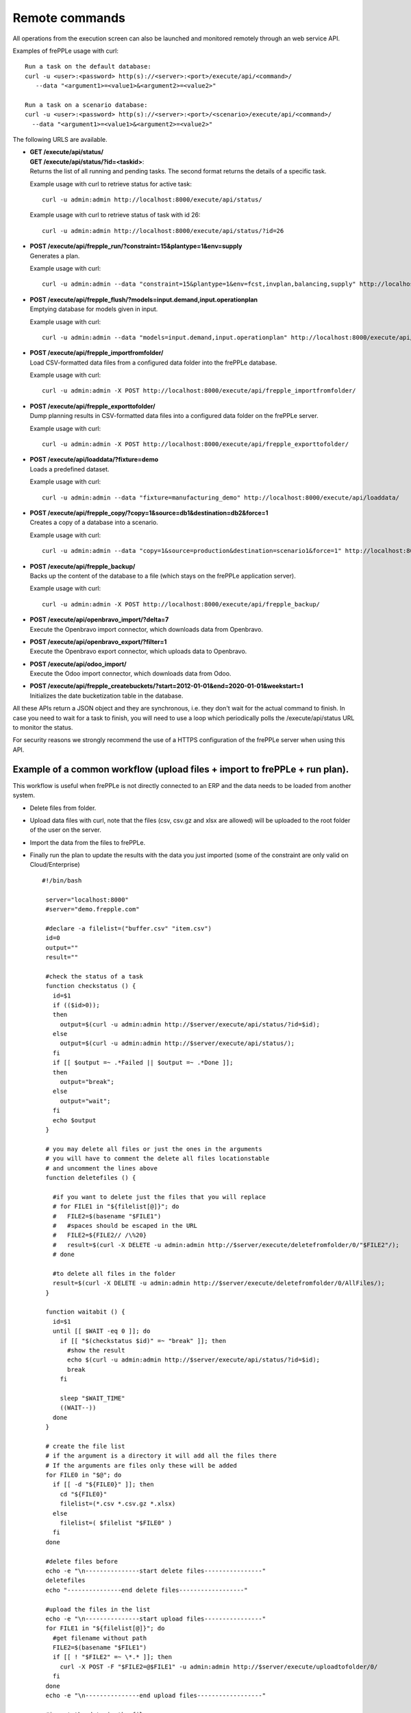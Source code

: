 ===============
Remote commands
===============

All operations from the execution screen can also be launched and
monitored remotely through an web service API.

Examples of frePPLe usage with curl::

   Run a task on the default database:
   curl -u <user>:<password> http(s)://<server>:<port>/execute/api/<command>/
      --data "<argument1>=<value1>&<argument2>=<value2>"

   Run a task on a scenario database:
   curl -u <user>:<password> http(s)://<server>:<port>/<scenario>/execute/api/<command>/
     --data "<argument1>=<value1>&<argument2>=<value2>"

The following URLS are available.

* | **GET /execute/api/status/**
  | **GET /execute/api/status/?id=<taskid>**:
  | Returns the list of all running and pending tasks. The second format
    returns the details of a specific task.

  Example usage with curl to retrieve status for active task::

      curl -u admin:admin http://localhost:8000/execute/api/status/

  Example usage with curl to retrieve status of task with id 26::

      curl -u admin:admin http://localhost:8000/execute/api/status/?id=26

* | **POST /execute/api/frepple_run/?constraint=15&plantype=1&env=supply**
  | Generates a plan.

  Example usage with curl::

     curl -u admin:admin --data "constraint=15&plantype=1&env=fcst,invplan,balancing,supply" http://localhost:8000/execute/api/frepple_run/

* | **POST /execute/api/frepple_flush/?models=input.demand,input.operationplan**
  | Emptying database for models given in input.

  Example usage with curl::

     curl -u admin:admin --data "models=input.demand,input.operationplan" http://localhost:8000/execute/api/frepple_flush/

* | **POST /execute/api/frepple_importfromfolder/**
  | Load CSV-formatted data files from a configured data folder into the
    frePPLe database.

  Example usage with curl::

     curl -u admin:admin -X POST http://localhost:8000/execute/api/frepple_importfromfolder/

* | **POST /execute/api/frepple_exporttofolder/**
  | Dump planning results in CSV-formatted data files into a configured
    data folder on the frePPLe server.

  Example usage with curl::

     curl -u admin:admin -X POST http://localhost:8000/execute/api/frepple_exporttofolder/

* | **POST /execute/api/loaddata/?fixture=demo**
  | Loads a predefined dataset.

  Example usage with curl::

      curl -u admin:admin --data "fixture=manufacturing_demo" http://localhost:8000/execute/api/loaddata/

* | **POST /execute/api/frepple_copy/?copy=1&source=db1&destination=db2&force=1**
  | Creates a copy of a database into a scenario.

  Example usage with curl::

      curl -u admin:admin --data "copy=1&source=production&destination=scenario1&force=1" http://localhost:8000/execute/api/frepple_copy/

* | **POST /execute/api/frepple_backup/**
  | Backs up the content of the database to a file (which stays on the
    frePPLe application server).

  Example usage with curl::

      curl -u admin:admin -X POST http://localhost:8000/execute/api/frepple_backup/

* | **POST /execute/api/openbravo_import/?delta=7**
  | Execute the Openbravo import connector, which downloads data from Openbravo.

* | **POST /execute/api/openbravo_export/?filter=1**
  | Execute the Openbravo export connector, which uploads data to Openbravo.

* | **POST /execute/api/odoo_import/**
  | Execute the Odoo import connector, which downloads data from Odoo.

* | **POST /execute/api/frepple_createbuckets/?start=2012-01-01&end=2020-01-01&weekstart=1**
  | Initializes the date bucketization table in the database.

All these APIs return a JSON object and they are synchronous, i.e. they
don't wait for the actual command to finish. In case you need to wait
for a task to finish, you will need to use a loop which periodically
polls the /execute/api/status URL to monitor the status.

For security reasons we strongly recommend the use of a HTTPS
configuration of the frePPLe server when using this API.

Example of a common workflow (upload files + import to frePPLe + run plan).
---------------------------------------------------------------------------

This workflow is useful when frePPLe is not directly connected to an ERP and the data needs to be loaded
from another system.

* Delete files from folder.

* Upload data files with curl, note that the files (csv, csv.gz and xlsx are allowed) will be
  uploaded to the root folder of the user on the server.

* Import the data from the files to frePPLe.

* Finally run the plan to update the results with the data you just imported
  (some of the constraint are only valid on Cloud/Enterprise)

  ::

   #!/bin/bash

    server="localhost:8000"
    #server="demo.frepple.com"

    #declare -a filelist=("buffer.csv" "item.csv")
    id=0
    output=""
    result=""

    #check the status of a task
    function checkstatus () {
      id=$1
      if (($id>0));
      then
        output=$(curl -u admin:admin http://$server/execute/api/status/?id=$id);
      else
        output=$(curl -u admin:admin http://$server/execute/api/status/);
      fi
      if [[ $output =~ .*Failed || $output =~ .*Done ]];
      then
        output="break";
      else
        output="wait";
      fi
      echo $output
    }

    # you may delete all files or just the ones in the arguments
    # you will have to comment the delete all files locationstable
    # and uncomment the lines above
    function deletefiles () {

      #if you want to delete just the files that you will replace
      # for FILE1 in "${filelist[@]}"; do
      #   FILE2=$(basename "$FILE1")
      #   #spaces should be escaped in the URL
      #   FILE2=${FILE2// /\%20}
      #   result=$(curl -X DELETE -u admin:admin http://$server/execute/deletefromfolder/0/"$FILE2"/);
      # done

      #to delete all files in the folder
      result=$(curl -X DELETE -u admin:admin http://$server/execute/deletefromfolder/0/AllFiles/);
    }

    function waitabit () {
      id=$1
      until [[ $WAIT -eq 0 ]]; do
        if [[ "$(checkstatus $id)" =~ "break" ]]; then
          #show the result
          echo $(curl -u admin:admin http://$server/execute/api/status/?id=$id);
          break
        fi

        sleep "$WAIT_TIME"
        ((WAIT--))
      done
    }

    # create the file list
    # if the argument is a directory it will add all the files there
    # If the arguments are files only these will be added
    for FILE0 in "$@"; do
      if [[ -d "${FILE0}" ]]; then
        cd "${FILE0}"
        filelist=(*.csv *.csv.gz *.xlsx)
      else
        filelist=( $filelist "$FILE0" )
      fi
    done

    #delete files before
    echo -e "\n---------------start delete files----------------"
    deletefiles
    echo "---------------end delete files------------------"

    #upload the files in the list
    echo -e "\n---------------start upload files----------------"
    for FILE1 in "${filelist[@]}"; do
      #get filename without path
      FILE2=$(basename "$FILE1")
      if [[ ! "$FILE2" =~ \*.* ]]; then
        curl -X POST -F "$FILE2=@$FILE1" -u admin:admin http://$server/execute/uploadtofolder/0/
      fi
    done
    echo -e "\n---------------end upload files------------------"

    #import the data in the files
    echo -e "\n---------------start import the data----------------"
    WAIT_TIME=10 #seconds
    WAIT=6 #times
    result=$(curl -X POST -u admin:admin http://$server/execute/api/frepple_importfromfolder/)
    id=$(echo "${result//[!0-9]/}")
    waitabit $id
    echo "---------------end import the data------------------"

    #run the plan
    echo -e "\n---------------start planning----------------"
    WAIT_TIME=10 #seconds
    WAIT=6 #times
    result=$(curl -u admin:admin --data "constraint=15&plantype=1&env=fcst,invplan,balancing,supply" http://$server/execute/api/frepple_run/)
    id=$(echo "${result//[!0-9]/}")
    waitabit $id
    echo "---------------end planning------------------"

